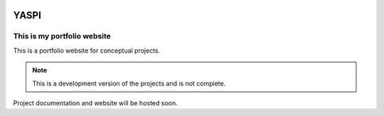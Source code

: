 .. image:: backend/frontend/public/static/images/logo.png
.. image:: https://img.shields.io/github/last-commit/odhiambokevin/portfolio/development


#############
YASPI
#############



This is my portfolio website
============================


This is a portfolio website for conceptual projects.

.. note::
    This is a development version of the projects and is not complete.

Project documentation and website will be hosted soon.